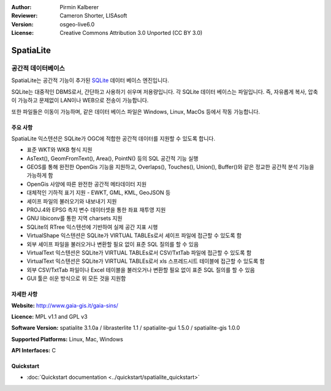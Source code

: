 :Author: Pirmin Kalberer
:Reviewer: Cameron Shorter, LISAsoft
:Version: osgeo-live6.0
:License: Creative Commons Attribution 3.0 Unported (CC BY 3.0)

.. image:: ../../images/project_logos/logo-spatialite.png
  :scale: 50 %
  :alt: project logo
  :align: right
  :target: http://www.gaia-gis.it/spatialite/


SpatiaLite
================================================================================

공간적 데이터베이스
~~~~~~~~~~~~~~~~~~~~~~~~~~~~~~~~~~~~~~~~~~~~~~~~~~~~~~~~~~~~~~~~~~~~~~~~~~~~~~~~

SpatiaLite는 공간적 기능이 추가된 SQLite_ 데이터 베이스 엔진입니다. 

SQLite는 대중적인 DBMS로서, 간단하고 사용하기 쉬우며 저용량입니다. 각 SQLite 데이터 베이스는 파일입니다. 즉, 자유롭게 복사, 압축이 가능하고 문제없이 LAN이나 WEB으로 전송이 가능합니다.

또한 파일들은 이동이 가능하며, 같은 데이터 베이스 파일은 Windows, Linux, MacOs 등에서 작동 가능합니다.

.. _SQLite: http://www.sqlite.org/

.. image:: ../../images/screenshots/1024x768/spatialite.jpg
  :scale: 50 %
  :alt: screenshot
  :align: right

주요 사항
--------------------------------------------------------------------------------

SpatiaLite 익스텐션은 SQLite가 OGC에 적합한 공간적 데이터를 지원할 수 있도록 합니다.

* 표준 WKT와 WKB 형식 지원
* AsText(), GeomFromText(), Area(), PointN() 등의 SQL 공간적 기능 실행
* GEOS를 통해 완전한 OpenGis 기능을 지원하고, Overlaps(), Touches(), Union(), Buffer()와 같은 정교한 공간적 분석 기능을 가능하게 함
* OpenGis 사양에 따른 완전한 공간적 메타데이터 지원
* 대체적인 기하적 표기 지원 - EWKT, GML, KML, GeoJSON 등
* 셰이프 파일의 불러오기와 내보내기 지원
* PROJ.4와 EPSG 측지 변수 데이터셋을 통한 좌표 재투영 지원
* GNU libiconv를 통한 지역 charsets 지원
* SQLite의 RTree 익스텐션에 기반하여 실제 공간 지표 시행
* VirtualShape 익스텐션은 SQLite가 VIRTUAL TABLEs로서 셰이프 파일에 접근할 수 있도록 함
* 외부 셰이프 파일을 불러오거나 변환할 필요 없이 표준 SQL 질의를 할 수 있음
* VirtualText 익스텐션은 SQLite가 VIRTUAL TABLEs로서 CSV/TxtTab 파일에 접근할 수 있도록 함  
* VirtualText 익스텐션은 SQLite가 VIRTUAL TABLEs로서 xls 스프레드시트 테이블에 접근할 수 있도록 함 
* 외부 CSV/TxtTab 파일이나 Excel 테이블을 불러오거나 변환할 필요 없이 표준 SQL 질의를 할 수 있음
* GUI 툴은 쉬운 방식으로 위 모든 것을 지원함


자세한 사항
--------------------------------------------------------------------------------

**Website:** http://www.gaia-gis.it/gaia-sins/

**Licence:** MPL v1.1 and GPL v3

**Software Version:** spatialite 3.1.0a / librasterlite 1.1 / spatialite-gui 1.5.0 / spatialite-gis 1.0.0

**Supported Platforms:** Linux, Mac, Windows

**API Interfaces:** C


Quickstart
--------------------------------------------------------------------------------

* :doc:`Quickstart documentation <../quickstart/spatialite_quickstart>`

